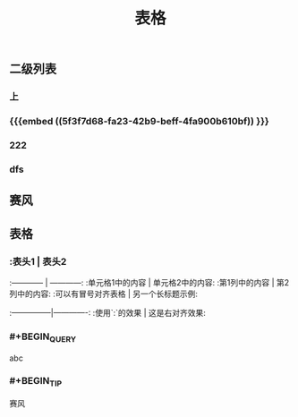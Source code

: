 #+TITLE: 表格
** 二级列表
*** 上
*** {{{embed ((5f3f7d68-fa23-42b9-beff-4fa900b610bf)) }}}
*** 222
*** dfs
** 赛风
** 表格
*** :表头1 | 表头2
:------------ | ------------:
:单元格1中的内容 | 单元格2中的内容:
:第1列中的内容 | 第2列中的内容:
:可以有冒号对齐表格 | 另一个长标题示例:
:---------------|-------------:
:使用`:`的效果 | 这是右对齐效果:
*** #+BEGIN_QUERY
abc
#+END_QUERY
*** #+BEGIN_TIP
赛风
#+END_TIP
